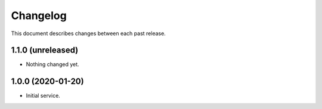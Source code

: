 Changelog
=========

This document describes changes between each past release.

1.1.0 (unreleased)
------------------

- Nothing changed yet.


1.0.0 (2020-01-20)
------------------

- Initial service.
